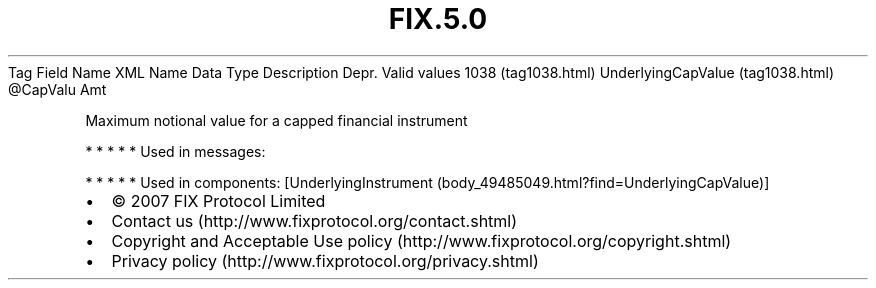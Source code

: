 .TH FIX.5.0 "" "" "Tag #1038"
Tag
Field Name
XML Name
Data Type
Description
Depr.
Valid values
1038 (tag1038.html)
UnderlyingCapValue (tag1038.html)
\@CapValu
Amt
.PP
Maximum notional value for a capped financial instrument
.PP
   *   *   *   *   *
Used in messages:
.PP
   *   *   *   *   *
Used in components:
[UnderlyingInstrument (body_49485049.html?find=UnderlyingCapValue)]

.PD 0
.P
.PD

.PP
.PP
.IP \[bu] 2
© 2007 FIX Protocol Limited
.IP \[bu] 2
Contact us (http://www.fixprotocol.org/contact.shtml)
.IP \[bu] 2
Copyright and Acceptable Use policy (http://www.fixprotocol.org/copyright.shtml)
.IP \[bu] 2
Privacy policy (http://www.fixprotocol.org/privacy.shtml)
